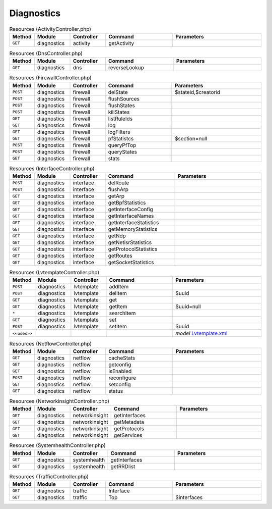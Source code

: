 Diagnostics
~~~~~~~~~~~

.. csv-table:: Resources (ActivityController.php)
   :header: "Method", "Module", "Controller", "Command", "Parameters"
   :widths: 4, 15, 15, 30, 40

    "``GET``","diagnostics","activity","getActivity",""

.. csv-table:: Resources (DnsController.php)
   :header: "Method", "Module", "Controller", "Command", "Parameters"
   :widths: 4, 15, 15, 30, 40

    "``GET``","diagnostics","dns","reverseLookup",""

.. csv-table:: Resources (FirewallController.php)
   :header: "Method", "Module", "Controller", "Command", "Parameters"
   :widths: 4, 15, 15, 30, 40

    "``POST``","diagnostics","firewall","delState","$stateid,$creatorid"
    "``POST``","diagnostics","firewall","flushSources",""
    "``POST``","diagnostics","firewall","flushStates",""
    "``POST``","diagnostics","firewall","killStates",""
    "``GET``","diagnostics","firewall","listRuleIds",""
    "``GET``","diagnostics","firewall","log",""
    "``GET``","diagnostics","firewall","logFilters",""
    "``GET``","diagnostics","firewall","pfStatistcs","$section=null"
    "``POST``","diagnostics","firewall","queryPfTop",""
    "``POST``","diagnostics","firewall","queryStates",""
    "``GET``","diagnostics","firewall","stats",""

.. csv-table:: Resources (InterfaceController.php)
   :header: "Method", "Module", "Controller", "Command", "Parameters"
   :widths: 4, 15, 15, 30, 40

    "``POST``","diagnostics","interface","delRoute",""
    "``POST``","diagnostics","interface","flushArp",""
    "``GET``","diagnostics","interface","getArp",""
    "``GET``","diagnostics","interface","getBpfStatistics",""
    "``GET``","diagnostics","interface","getInterfaceConfig",""
    "``GET``","diagnostics","interface","getInterfaceNames",""
    "``GET``","diagnostics","interface","getInterfaceStatistics",""
    "``GET``","diagnostics","interface","getMemoryStatistics",""
    "``GET``","diagnostics","interface","getNdp",""
    "``GET``","diagnostics","interface","getNetisrStatistics",""
    "``GET``","diagnostics","interface","getProtocolStatistics",""
    "``GET``","diagnostics","interface","getRoutes",""
    "``GET``","diagnostics","interface","getSocketStatistics",""

.. csv-table:: Resources (LvtemplateController.php)
   :header: "Method", "Module", "Controller", "Command", "Parameters"
   :widths: 4, 15, 15, 30, 40

    "``POST``","diagnostics","lvtemplate","addItem",""
    "``POST``","diagnostics","lvtemplate","delItem","$uuid"
    "``GET``","diagnostics","lvtemplate","get",""
    "``GET``","diagnostics","lvtemplate","getItem","$uuid=null"
    "``*``","diagnostics","lvtemplate","searchItem",""
    "``GET``","diagnostics","lvtemplate","set",""
    "``POST``","diagnostics","lvtemplate","setItem","$uuid"

    "``<<uses>>``", "", "", "", "*model* `Lvtemplate.xml <https://github.com/opnsense/core/blob/master/src/opnsense/mvc/app/models/OPNsense/Diagnostics/Lvtemplate.xml>`__"

.. csv-table:: Resources (NetflowController.php)
   :header: "Method", "Module", "Controller", "Command", "Parameters"
   :widths: 4, 15, 15, 30, 40

    "``GET``","diagnostics","netflow","cacheStats",""
    "``GET``","diagnostics","netflow","getconfig",""
    "``GET``","diagnostics","netflow","isEnabled",""
    "``POST``","diagnostics","netflow","reconfigure",""
    "``GET``","diagnostics","netflow","setconfig",""
    "``GET``","diagnostics","netflow","status",""

.. csv-table:: Resources (NetworkinsightController.php)
   :header: "Method", "Module", "Controller", "Command", "Parameters"
   :widths: 4, 15, 15, 30, 40

    "``GET``","diagnostics","networkinsight","getInterfaces",""
    "``GET``","diagnostics","networkinsight","getMetadata",""
    "``GET``","diagnostics","networkinsight","getProtocols",""
    "``GET``","diagnostics","networkinsight","getServices",""

.. csv-table:: Resources (SystemhealthController.php)
   :header: "Method", "Module", "Controller", "Command", "Parameters"
   :widths: 4, 15, 15, 30, 40

    "``GET``","diagnostics","systemhealth","getInterfaces",""
    "``GET``","diagnostics","systemhealth","getRRDlist",""

.. csv-table:: Resources (TrafficController.php)
   :header: "Method", "Module", "Controller", "Command", "Parameters"
   :widths: 4, 15, 15, 30, 40

    "``GET``","diagnostics","traffic","Interface",""
    "``GET``","diagnostics","traffic","Top","$interfaces"
